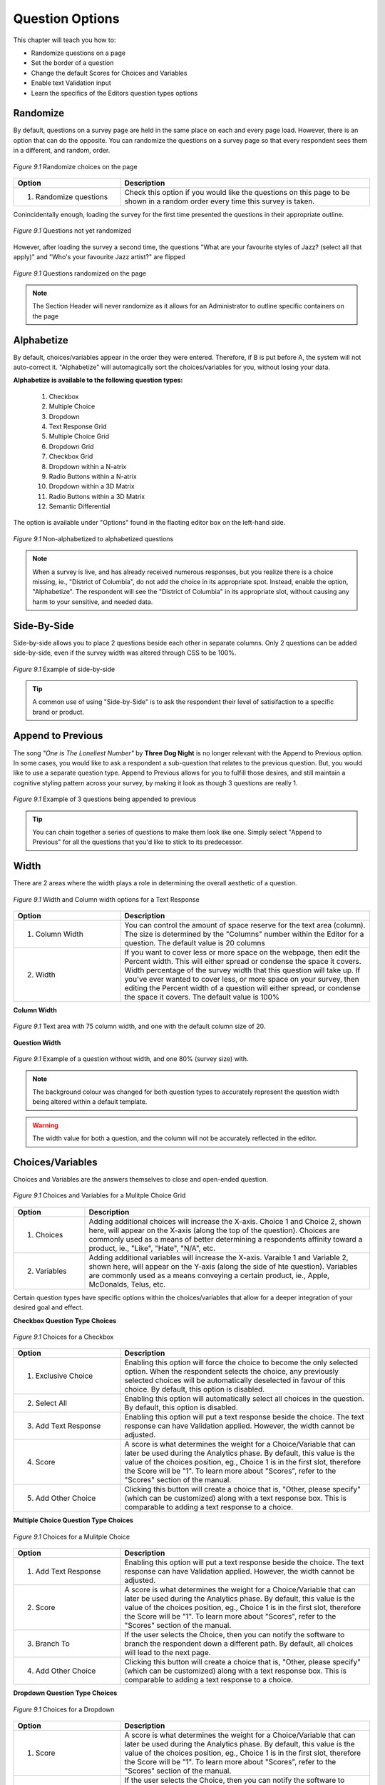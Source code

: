 .. _Question Options:

Question Options
----------------

This chapter will teach you how to:

* Randomize questions on a page
* Set the border of a question
* Change the default Scores for Choices and Variables
* Enable text Validation input
* Learn the specifics of the Editors question types options

Randomize
^^^^^^^^^

By default, questions on a survey page are held in the same place on each and every page load. However, there is an option that can do the opposite. You can randomize the questions on a survey page so that every respondent sees them in a different, and random, order. 

.. figure:: ../../resources/editor/randomize_choices.png
	:align: center
	:scale: 70%
	:alt: Randomize questions on the page
	:class: screenshot

	*Figure 9.1* Randomize choices on the page

.. list-table:: 
	:widths: 30 70
	:header-rows: 1

	* - Option
	  - Description
	* - 1. Randomize questions
	  - Check this option if you would like the questions on this page to be shown in a random order every time this survey is taken.

Conincidentally enough, loading the survey for the first time presented the questions in their appropriate outline.

.. figure:: ../../resources/editor/pre_random.png
	:align: center
	:scale: 70%
	:alt: Before randomizing questions on the page
	:class: screenshot

	*Figure 9.1* Questions not yet randomized

However, after loading the survey a second time, the questions "What are your favourite styles of Jazz? (select all that apply)" and "Who's your favourite Jazz artist?" are flipped

.. figure:: ../../resources/editor/post_random.png
	:align: center
	:scale: 70%
	:alt: After randomizing questions on the page
	:class: screenshot

	*Figure 9.1* Questions randomized on the page

.. note::

	The Section Header will never randomize as it allows for an Administrator to outline specific containers on the page

Alphabetize
^^^^^^^^^^^

By default, choices/variables appear in the order they were entered. Therefore, if B is put before A, the system will not auto-correct it. "Alphabetize" will automagically sort the choices/variables for you, without losing your data.

**Alphabetize is available to the following question types:**

	1. Checkbox
	2. Multiple Choice
	3. Dropdown 
	4. Text Response Grid
	5. Multiple Choice Grid
	6. Dropdown Grid
	7. Checkbox Grid
	8. Dropdown within a N-atrix
	9. Radio Buttons within a N-atrix
	10. Dropdown within a 3D Matrix
	11. Radio Buttons within a 3D Matrix
	12. Semantic Differential

The option is available under "Options" found in the flaoting editor box on the left-hand side.

.. figure:: ../../resources/editor/notalpha_toalpha.png
	:align: center
	:scale: 70%
	:alt: Not-Alphabetized to Alphabetized
	:class: screenshot

	*Figure 9.1* Non-alphabetized to alphabetized questions

.. note::

	When a survey is live, and has already received numerous responses, but you realize there is a choice missing, ie., "District of Columbia", do not add the choice in its appropriate spot. Instead, enable the option, "Alphabetize". The respondent will see the "District of Columbia" in its appropriate slot, without causing any harm to your sensitive, and needed data.

Side-By-Side
^^^^^^^^^^^^

Side-by-side allows you to place 2 questions beside each other in separate columns. Only 2 questions can be added side-by-side, even if the survey width was altered through CSS to be 100%.

.. figure:: ../../resources/editor/side_by_side.png
	:align: center
	:scale: 70%
	:alt: Not-Alphabetized to Alphabetized
	:class: screenshot

	*Figure 9.1* Example of side-by-side

.. tip::
	
	A common use of using "Side-by-Side" is to ask the respondent their level of satisifaction to a specific brand or product.

Append to Previous
^^^^^^^^^^^^^^^^^^

The song *"One is The Loneliest Number"* by **Three Dog Night** is no longer relevant with the Append to Previous option. In some cases, you would like to ask a respondent a sub-question that relates to the previous question. But, you would like to use a separate question type. Append to Previous allows for you to fulfill those desires, and still maintain a cognitive styling pattern across your survey, by making it look as though 3 questions are really 1.

.. figure:: ../../resources/editor/append_to_previous.png
	:align: center
	:scale: 70%
	:alt: Append to Previous
	:class: screenshot

	*Figure 9.1* Example of 3 questions being appended to previous

.. tip::

	You can chain together a series of questions to make them look like one. Simply select "Append to Previous" for all the questions that you'd like to stick to its predecessor.

Width
^^^^^

There are 2 areas where the width plays a role in determining the overall aesthetic of a question.

.. figure:: ../../resources/editor/column_width.png
	:align: center
	:scale: 70%
	:alt: Column and width for Text Response
	:class: screenshot

	*Figure 9.1* Width and Column width options for a Text Response

.. list-table:: 
	:widths: 30 70
	:header-rows: 1

	* - Option
	  - Description
	* - 1. Column Width
	  - You can control the amount of space reserve for the text area (column). The size is determined by the "Columns" number within the Editor for a question. The default value is 20 columns
	* - 2. Width
	  - If you want to cover less or more space on the webpage, then edit the Percent width. This will either spread or condense the space it covers. Width percentage of the survey width that this	  question will take up. If you've ever wanted to cover less, or more space on your survey, then editing the Percent width of a question will either spread, or condense the space it covers. 
	    The default value is 100%

**Column Width**

.. figure:: ../../resources/editor/column_normal_vs_width.png
	:align: center
	:scale: 70%
	:alt: Column width
	:class: screenshot

	*Figure 9.1* Text area with 75 column width, and one with the default column size of 20.

**Question Width**

.. figure:: ../../resources/editor/question_normal_vs_width.png
	:align: center
	:scale: 70%
	:alt: Question width
	:class: screenshot

	*Figure 9.1* Example of a question without width, and one 80% (survey size) with.

.. note ::

	The background colour was changed for both question types to accurately represent the question width being altered within a default template.

.. warning::

	The width value for both a question, and the column will not be accurately reflected in the editor.

Choices/Variables
^^^^^^^^^^^^^^^^^

Choices and Variables are the answers themselves to close and open-ended question. 

.. figure:: ../../resources/editor/choices_and_variables.png
	:align: center
	:scale: 70%
	:alt: Chocies and Variables
	:class: screenshot

	*Figure 9.1* Choices and Variables for a Mulitple Choice Grid

.. list-table:: 
	:widths: 20 80
	:header-rows: 1

	* - Option
	  - Description
	* - 1. Choices
	  - Adding additional choices will increase the X-axis. Choice 1 and Choice 2, shown here, will appear on the X-axis (along the top of the question). Choices are commonly used as a means of better determining a respondents affinity toward a product, ie., "Like", "Hate", "N/A", etc.
	* - 2. Variables
	  - Adding additional variables will increase the X-axis. Varaible 1 and Variable 2, shown here, will appear on the Y-axis (along the side of hte question). Variables are commonly used as a means conveying a certain product, ie., Apple, McDonalds, Telus, etc.

Certain question types have specific options within the choices/variables that allow for a deeper integration of your desired goal and effect.

**Checkbox Question Type Choices**

.. figure:: ../../resources/editor/cv_checkbox.png
	:align: center
	:scale: 70%
	:alt: Chocies for a Checkbox
	:class: screenshot

	*Figure 9.1* Choices for a Checkbox

.. list-table:: 
	:widths: 30 70
	:header-rows: 1

	* - Option
	  - Description
	* - 1. Exclusive Choice
	  - Enabling this option will force the choice to become the only selected option. When the respondent selects the choice, any previously selected choices will be automatically deselected in favour of this choice. By default, this option is disabled.
	* - 2. Select All
	  - Enabling this option will automatically select all choices in the question. By default, this option is disabled.
	* - 3. Add Text Response
	  - Enabling this option will put a text response beside the choice. The text response can have Validation applied. However, the width cannot be adjusted.
	* - 4. Score
	  - A score is what determines the weight for a Choice/Variable that can later be used during the Analytics phase. By default, this value is the value of the choices position, eg., Choice 1 is in the first slot, therefore the Score will be "1". To learn more about "Scores", refer to the "Scores" section of the manual.
	* - 5. Add Other Choice
	  - Clicking this button will create a choice that is, "Other, please specify" (which can be customized) along with a text response box. This is comparable to adding a text response to a choice.

**Multiple Choice Question Type Choices**

.. figure:: ../../resources/editor/cv_multiplechoice.png
	:align: center
	:scale: 70%
	:alt: Chocies for Multiple Choice
	:class: screenshot

	*Figure 9.1* Choices for a Mulitple Choice 

.. list-table:: 
	:widths: 30 70
	:header-rows: 1

	* - Option
	  - Description
	* - 1. Add Text Response
	  - Enabling this option will put a text response beside the choice. The text response can have Validation applied. However, the width cannot be adjusted.
	* - 2. Score
	  - A score is what determines the weight for a Choice/Variable that can later be used during the Analytics phase. By default, this value is the value of the choices position, eg., Choice 1 is in the first slot, therefore the Score will be "1". To learn more about "Scores", refer to the "Scores" section of the manual.
	* - 3. Branch To
	  - If the user selects the Choice, then you can notify the software to branch the respondent down a different path. By default, all choices will lead to the next page.
	* - 4. Add Other Choice
	  - Clicking this button will create a choice that is, "Other, please specify" (which can be customized) along with a text response box. This is comparable to adding a text response to a choice.

**Dropdown Question Type Choices**

.. figure:: ../../resources/editor/cv_dropdown.png
	:align: center
	:scale: 70%
	:alt: Choices for a Dropdown
	:class: screenshot

	*Figure 9.1* Choices for a Dropdown

.. list-table:: 
	:widths: 30 70
	:header-rows: 1

	* - Option
	  - Description
	* - 1. Score
	  - A score is what determines the weight for a Choice/Variable that can later be used during the Analytics phase. By default, this value is the value of the choices position, eg., Choice 1 is in the first slot, therefore the Score will be "1". To learn more about "Scores", refer to the "Scores" section of the manual.
	* - 2. Branch to
	  - If the user selects the Choice, then you can notify the software to branch the respondent down a different path. By default, all choices will lead to the next page.

**Text Response Grid Question Type Choices**

.. figure:: ../../resources/editor/cv_textresponsegrid.png
	:align: center
	:scale: 70%
	:alt: Chocies and Variables
	:class: screenshot

	*Figure 9.1* Variables for a Text Response Grid

.. list-table:: 
	:widths: 30 70
	:header-rows: 1

	* - Option
	  - Description
	* - 1. Optional
	  - Detemrins whether the question is required in order to proceed through the survey, or not. By default, this option is enabled.
	* - 2. Multiline
	  - Commonly referred to as the "width" of a text area. If a large amount of text is required, then altering this value may be adventageous.. By default, the value is set to 20 columns.
	* - 3. Validation
	  - Determins the type of text that can be entered, eg., Currency will only allow "$19.99". To learn more about "Validation", refer to the "Validation" section of the manual.
	* - 4. Initial Value
	  - By default, the initial value is blank.

**Dropdown Grid Question Type Choices and Variables**

.. figure:: ../../resources/editor/cv_dropdowngrid.png
	:align: center
	:scale: 70%
	:alt: Chocies and Variables
	:class: screenshot

	*Figure 9.1* Choices and Variables for a Dropdown Grid

.. list-table:: 
	:widths: 20 80
	:header-rows: 1

	* - Option
	  - Description
	* - 1. Score
	  - A score is what determines the weight for a Choice/Variable that can later be used during the Analytics phase. By default, this value is the value of the choices position, eg., Choice 1 is in the first slot, therefore the Score will be "1". To learn more about "Scores", refer to the "Scores" section of the manual.
	* - 2. Optional
	  - Detemrins whether the question is required in order to proceed through the survey, or not. By default, this option is enabled.

**Checkbox Grid Question Type Choices and Variables**

.. figure:: ../../resources/editor/cv_checkboxgrid.png
	:align: center
	:scale: 70%
	:alt: Chocies and Variables
	:class: screenshot

	*Figure 9.1* Choices and Variables for a Checkbox Grid

.. list-table:: 
	:widths: 20 80
	:header-rows: 1

	* - Option
	  - Description
	* - 1. Score
	  - A score is what determines the weight for a Choice/Variable that can later be used during the Analytics phase. By default, this value is the value of the choices position, eg., Choice 1 is in the first slot, therefore the Score will be "1". To learn more about "Scores", refer to the "Scores" section of the manual.
	* - 2. Optional
	  - Detemrins whether the question is required in order to proceed through the survey, or not. By default, this option is enabled.

**N-atrix Question Type Variables**

.. figure:: ../../resources/editor/cv_natrix.png
	:align: center
	:scale: 70%
	:alt: Chocies and Variables
	:class: screenshot

	*Figure 9.1* Choices and Variables for a N-atrix

.. list-table:: 
	:widths: 20 80
	:header-rows: 1

	* - Option
	  - Description
	* - Switch to type
	  - Since a N-atrix question type allows for it to contain more than 1 question type, you can alter which question type is available as a Variable. Available question types are
		    1. Dropdown
		    2. Text Response
		    3. Checkbox
		    4. Radio Buttons

**3D Matrix Question Type Choices**

.. figure:: ../../resources/editor/cv_3dmatrix.png
	:align: center
	:scale: 70%
	:alt: Choices and Variables for a 3D Matrix
	:class: screenshot

	*Figure 9.1* Choices and Variables for a 3D Matrix

.. list-table:: 
	:widths: 20 80
	:header-rows: 1

	* - Option
	  - Description
	* - Switch to type
	  - Since a N-atrix question type allows for it to contain more than 1 question type, you can alter which question type is available as a Variable. Available question types are
		    1. Dropdown
		    2. Text Response
		    3. Checkbox
		    4. Radio Buttons
	* - Dynamic Options
	  - When these are enabled for a specific choice, if the respondent clicks it, then the row can be disabled. By default, these choices are disabled.
	* - Optional
	  - Detemrins whether the question is required in order to proceed through the survey, or not. By default, this option is enabled.

**Drilldown Grid Question Type Choices**

.. figure:: ../../resources/editor/cv_drilldown.png
	:align: center
	:scale: 70%
	:alt: Chocies and Variables
	:class: screenshot

	*Figure 9.1* Choices and Variables for a Drilldown Grid

.. list-table:: 
	:widths: 20 80
	:header-rows: 1

	* - Option
	  - Description
	* - Score
	  - A score is what determines the weight for a Choice/Variable that can later be used during the Analytics phase. By default, this value is the value of the choices position, eg., Choice 1 is in the first slot, therefore the Score will be "1". To learn more about "Scores", refer to the "Scores" section of the manual.
	* - Branch to
	  - If the user selects the Choice, then you can notify the software to branch the respondent down a different path. By default, all choices will lead to the next page.

**Semantic Differential Question Type Choices and Variables**

.. figure:: ../../resources/editor/cv_semantic.png
	:align: center
	:scale: 70%
	:alt: Chocies and Variables
	:class: screenshot

	*Figure 9.1* Choices and Variables for a Semantic

.. list-table:: 
	:widths: 20 80
	:header-rows: 1

	* - Option
	  - Description
	* - Optional
	  - Detemrins whether the question is required in order to proceed through the survey, or not. By default, this option is enabled.

.. warning::

	Removing a Choice/Variable on a Live survey WILL delete the information associated with that option. Do not delete any information on a Live survey without first consulting with on one of our experienced Technical Support Representatives. 

Add Other Choice
^^^^^^^^^^^^^^^^

Clicking this button will create a choice, "Other, please specify" (which can be customized) along with a text response box. This is comparable to adding a text response to a choice. 

.. figure:: ../../resources/editor/add_other_choice_before.png
	:align: center
	:scale: 70%
	:alt: Add Choice Before
	:class: screenshot

	*Figure 9.1* Before clicking [Add Other Choice]

.. figure:: ../../resources/editor/add_other_choice_before.png
	:align: center
	:scale: 70%
	:alt: Add Choice Before
	:class: screenshot

	*Figure 9.1* After clicking [Add Other Choice]

Other question types, such as multiple choice grids, N-atrix, 3D Matrix, etc don’t have the option of including an “Other, please specify” choice. However, it is still possible to include a text box asking for more information.

First, create a question containing your variables and choices and add a text response, or text response grid, question directly beneath it.

.. figure:: ../../resources/editor/add_other_choice_after.png
	:align: center
	:scale: 70%
	:alt: Add Choice After
	:class: screenshot

	*Figure 9.1* After clicking [Add Other Choice]

When you preview your survey, these would appear as two different questions. However, if you check off the “append to previous question” check box under display settings (for the text response question), they’ll be combined into one. Refer to the manuals section on "Append to Previous" to learn more about this nifty feature.

.. note::

	Add Other Choice is only available to certain question types, such as:

		1. Checkbox
		2. Multiple Choice

Scores
^^^^^^

If you are setting up your survey as a quiz, you can show the respondent their score either after each question in the survey or at the end of the survey (Figure 6-9). The respondent can also be shown whether or not they got the answer correct. When you download the data, additional columns are provided to show the Sum, Weighted Average, and the Weighted Standard Deviation scores for each respondent

.. figure:: ../../resources/editor/right_score_value.png
	:align: center
	:scale: 70%
	:alt: Score for a correct answer
	:class: screenshot

	*Figure 9.1* The correct answer has a numeric score of "1"

Adding score values to an indvidual choice or variable allows for them to be tallied up to give the respondent a numerical score. This feature can be used to make a survey into a quiz, and allow for you to promote complex logical functions. You can attach a numerical score to all open-ended and closed question types, except for the "Yes/No" question type which by default is a static numerical score of either 1 (Yes) or 2 (No)

Choices and Variables that contain a custom "Score" are predominately used in a quiz build specifically within FluidSurveys. Doing so would allow for you to quickly adminster scored tests to respondents. Assign individual point values to different answer choices, and then display those very same scores back to the respondent while they are still in the process of taking the survey.

.. figure:: ../../resources/editor/current_score.png
	:align: center
	:scale: 70%
	:alt: Current Score
	:class: screenshot

	*Figure 9.1* The [Current Score] questino type with a respondent score of 10

.. note::

	By default, choices within a question will have scores assigned to them. The first choice in a question would have a score of 1, the second a score of 2, and so on. These scores are customizable, however.


Simple Branching
^^^^^^^^^^^^^^^^

Simple branching directs respondents through different paths in a survey based on a previous responses to a question. In essence, skipping allows you to branch respondents from one page to another based on their answers to a single question. For example, if a respondent answered “Yes” to a question, they could be sent to Page 3, if they answered No, they could be skipped straight to Page 4. Basic skipping works based on the respondent’s answers to single-answer questions such as the dropdown, multiple-choice and yes/no question types. 

.. figure:: ../../resources/editor/branch_to.png
	:align: center
	:scale: 70%
	:alt: Branch to a page
	:class: screenshot

	*Figure 9.1* Branch to [Page 4]

.. tip::

	If you’ll be using advanced branching, you shouldn’t use simple skipping and vice-versa. While the two can be used together, generally speaking, they shouldn’t be because this could lead to clashing conditions that could produce unexpected results.

When the respondents selects, "Go to page 4 for the Princess to escape" as a choice, they will be transported to [Page 4]

.. warning::

	All branching logic happens when the respondent causes a page change, eg., click [Next], [Back], [Submit]

Advanced skipping allows you to branch a respondent from one page to another based on their answers to one, or multiple, questions. The questions that trigger the branching can be on one, or several, pages. For example, one branching condition could be created based on questions on Page 1, 4, and 5. Furthermore, you can use advanced skipping to branch based on most question types (including checkbox questions and grid-type questions).

.. note:: 

	Simple Branching is available to:

		1. Yes/No 
		2. Multiple Choice
		3. Dropdown
		4. Drill Down

To learn how to set up a page with simple branching, refer to the Tutorial section

Question Title
^^^^^^^^^^^^^^

The question title is the over-arching explanation of the question itself. It is what the respondent will see at the top of a question. 

.. figure:: ../../resources/editor/editor_question_title.png
	:align: center
	:scale: 70%
	:alt: Question Title in the Editor
	:class: screenshot

	*Figure 9.1* Question title in the Editor

The question title in the Editor is not a final depiction of how it will appear to the respondent. 

.. figure:: ../../resources/editor/survey_question_title.png
	:align: center
	:scale: 70%
	:alt: Question Title in the Survey
	:class: screenshot

	*Figure 9.1* The default look and feel of the question title in the Survey.

.. tip::

	While the question title by default is generic, you can customize it to include any number of HTML, CSS and even JavaScript functions to further expand those horizons of customization

Question Description	
^^^^^^^^^^^^^^^^^^^^

If you wish to provide more information about a spelcific section, then you can do so within the Extra Description text area.

.. figure:: ../../resources/editor/editor_extra_description.png
	:align: center
	:scale: 70%
	:alt: Question Description in the Editor
	:class: screenshot

	*Figure 9.1* Question Desciprtion in the Editor

The question description in the Editor is not a final depiction of how it will appear to the respondent. 

.. figure:: ../../resources/editor/survey_extra_description.png
	:align: center
	:scale: 70%
	:alt: Question Description in the Survey
	:class: screenshot

	*Figure 9.1* The default look and feel of the question description in the Survey.

.. tip::

	While the question description by default is generic, you can customize it to include any number of HTML, CSS and even JavaScript functions to further expand those horizons of customization

Appearance
^^^^^^^^^^

Certain question types allow for the choices/variables to be morphed and appear as though they are an entirely different question type. 

Alterting the appearance can be achieved by clicking on the Multiple Choice question type, and selecting the desired layout under "Appearance" found beneath "Display"

.. figure:: ../../resources/editor/appearance.png
	:align: center
	:scale: 70%
	:alt: Appearance Choices
	:class: screenshot

	*Figure 9.1* Available appearnace choices

The available morph styles are

.. figure:: ../../resources/editor/default_appearance.png
	:align: center
	:scale: 70%
	:alt: Default Apperance
	:class: screenshot

	*Figure 9.1* Default Appearance of a Multiple Choice 

.. figure:: ../../resources/editor/horizontal_appearance.png
	:align: center
	:scale: 70%
	:alt: Question Description in the Survey
	:class: screenshot

	*Figure 9.1* Horizontal Appearance of a Multiple Choice 

.. figure:: ../../resources/editor/star_rating.png
	:align: center
	:scale: 70%
	:alt: Question Description in the Survey
	:class: screenshot

	*Figure 9.1* Star Rating Appearance of a Multiple Choice 

.. figure:: ../../resources/editor/combo_box.png
	:align: center
	:scale: 70%
	:alt: Question Description in the Survey
	:class: screenshot

	*Figure 9.1* Combo Box Appearance of a Multiple Choice 

Question Types that blend other questions into themselves, ie., 3D Matrix, N-atrix, can also have their choices altered to match the aforementioned appearances.

Columns
^^^^^^^



Optional
^^^^^^^^



Add Other Choice
^^^^^^^^^^^^^^^^



Validation
^^^^^^^^^^



Identifiers
^^^^^^^^^^^



Force Unique
^^^^^^^^^^^^



Background Color
^^^^^^^^^^^^^^^^



Borders
^^^^^^^



1st Column Size
^^^^^^^^^^^^^^^



1st Column Static
^^^^^^^^^^^^^^^^^



Initial Value
^^^^^^^^^^^^^



Multiline
^^^^^^^^^



Sum
^^^

A constant sum question will require the answers given for a set of variables to add up to a specified value. For example, if you create a text response question with 5 variables, you can assure that the values entered for those 5 variables add up to 100. 

.. figure:: ../../resources/editor/constant_sum_editor.png
	:align: center
	:scale: 70%
	:alt: Constant Sum Editor Options
	:class: screenshot

	*Figure 9.1* Setting the constant sum value to be 100

This will ensure that the entered values add up to 100. To alter the value, click on "Options" in the left hand-side editor, and beside where it states, "Sum", enter the desired value. A respondent’s answers for this question will now have to add up to the entered value. If the total is more or less, they’ll be presented with an error message.

.. figure:: ../../resources/editor/constant_sum_error.png
	:align: center
	:scale: 70%
	:alt: Constant Sum Invalid Entered Sum
	:class: screenshot

	*Figure 9.1* The error message the respondent sees for an invalid sum value
